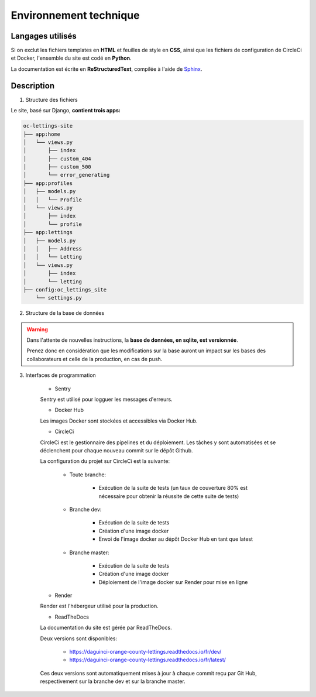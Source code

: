 =======================
Environnement technique
=======================

Langages utilisés
-----------------

Si on exclut les fichiers templates en **HTML** et feuilles de style en **CSS**, ainsi que les
fichiers de configuration de CircleCi et Docker, l'ensemble du site est codé en **Python**.

La documentation est écrite en **ReStructuredText**, compilée à l'aide
de `Sphinx <https://www.sphinx-doc.org/en/master/>`_.

Description
-----------

1. Structure des fichiers

Le site, basé sur Django, **contient trois apps:**

.. code-block:: bash

   oc-lettings-site
   ├── app:home
   │   └── views.py
   │       ├── index
   │       ├── custom_404
   │       ├── custom_500
   │       └── error_generating
   ├── app:profiles
   │   ├── models.py
   │   │   └── Profile
   │   └── views.py
   │       ├── index
   │       └── profile
   ├── app:lettings
   │   ├── models.py
   │   │   ├── Address
   │   │   └── Letting
   │   └── views.py
   │       ├── index
   │       └── letting
   ├── config:oc_lettings_site
       └── settings.py

2. Structure de la base de données

.. warning::

    Dans l'attente de nouvelles instructions,
    la **base de données, en sqlite, est versionnée**.

    Prenez donc en considération que les modifications sur la base
    auront un impact sur les bases des collaborateurs
    et celle de la production, en cas de push.

3. Interfaces de programmation

    * Sentry

    Sentry est utilisé pour logguer les messages d'erreurs.

    * Docker Hub

    Les images Docker sont stockées et accessibles via Docker Hub.

    * CircleCi

    CircleCi est le gestionnaire des pipelines et du déploiement.
    Les tâches y sont automatisées et se déclenchent pour chaque nouveau commit
    sur le dépôt Github.

    La configuration du projet sur CircleCi est la suivante:

        * Toute branche:

            + Exécution de la suite de tests (un taux de couverture 80% est nécessaire
              pour obtenir la réussite de cette suite de tests)

        * Branche dev:

            + Exécution de la suite de tests
            + Création d'une image docker
            + Envoi de l'image docker au dépôt Docker Hub en tant que latest

        * Branche master:

            + Exécution de la suite de tests
            + Création d'une image docker
            + Déploiement de l'image docker sur Render pour mise en ligne


    * Render

    Render est l'hébergeur utilisé pour la production.

    * ReadTheDocs

    La documentation du site est gérée par ReadTheDocs.

    Deux versions sont disponibles:

        * https://daguinci-orange-county-lettings.readthedocs.io/fr/dev/
        * https://daguinci-orange-county-lettings.readthedocs.io/fr/latest/

    Ces deux versions sont automatiquement mises à jour à chaque commit reçu par Git Hub,
    respectivement sur la branche dev et sur la branche master.